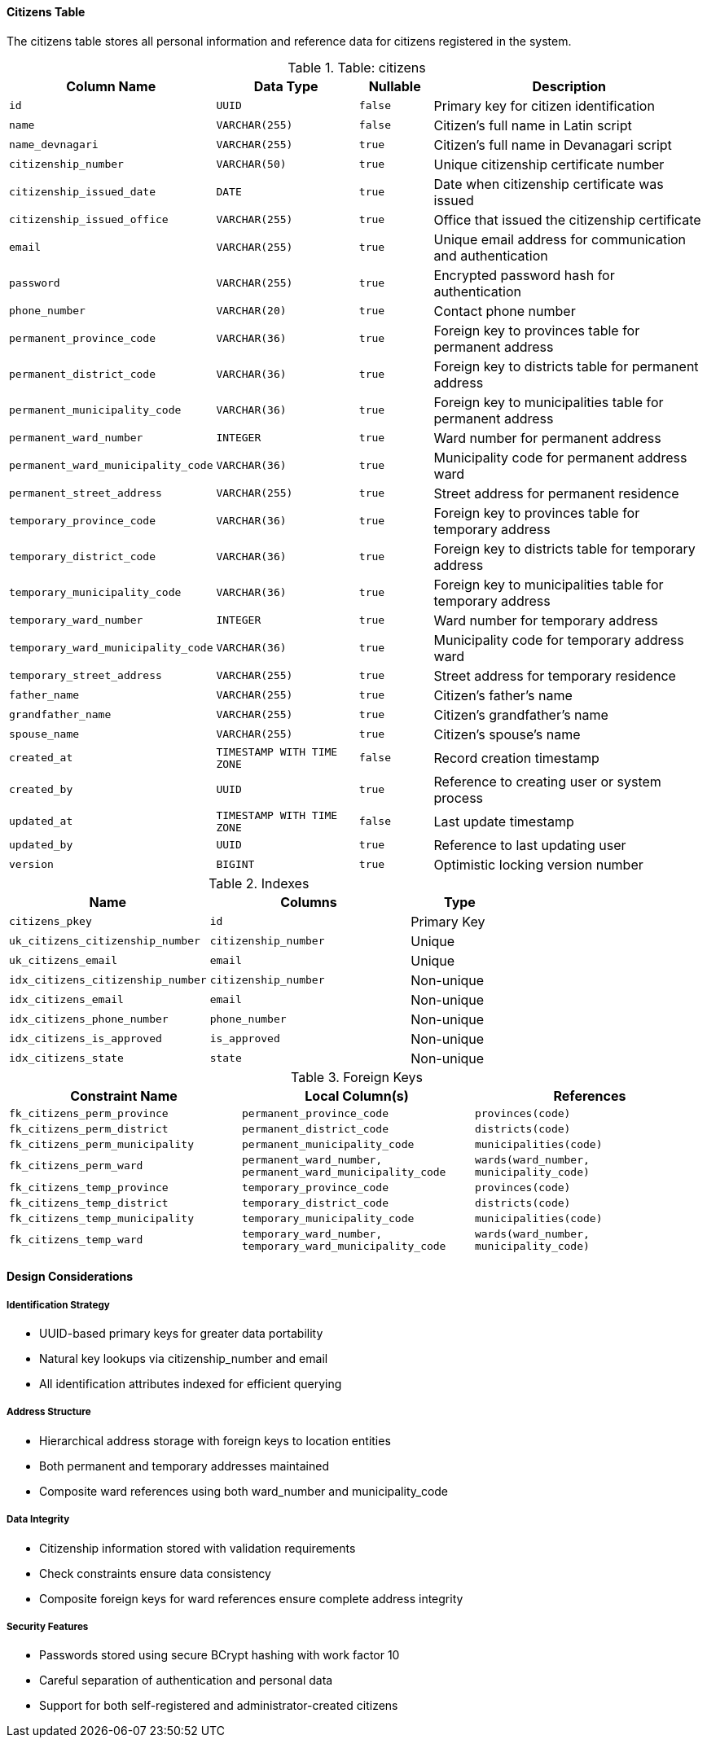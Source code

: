 ==== Citizens Table
The citizens table stores all personal information and reference data for citizens registered in the system.

.Table: citizens
[cols="2,2,1,4", options="header"]
|===
| Column Name                      | Data Type                 | Nullable | Description
| `id`                             | `UUID`                    | `false`  | Primary key for citizen identification
| `name`                           | `VARCHAR(255)`            | `false`  | Citizen's full name in Latin script
| `name_devnagari`                 | `VARCHAR(255)`            | `true`   | Citizen's full name in Devanagari script
| `citizenship_number`             | `VARCHAR(50)`             | `true`   | Unique citizenship certificate number
| `citizenship_issued_date`        | `DATE`                    | `true`   | Date when citizenship certificate was issued
| `citizenship_issued_office`      | `VARCHAR(255)`            | `true`   | Office that issued the citizenship certificate
| `email`                          | `VARCHAR(255)`            | `true`   | Unique email address for communication and authentication
| `password`                       | `VARCHAR(255)`            | `true`   | Encrypted password hash for authentication
| `phone_number`                   | `VARCHAR(20)`             | `true`   | Contact phone number

| `permanent_province_code`        | `VARCHAR(36)`             | `true`   | Foreign key to provinces table for permanent address
| `permanent_district_code`        | `VARCHAR(36)`             | `true`   | Foreign key to districts table for permanent address
| `permanent_municipality_code`    | `VARCHAR(36)`             | `true`   | Foreign key to municipalities table for permanent address
| `permanent_ward_number`          | `INTEGER`                 | `true`   | Ward number for permanent address
| `permanent_ward_municipality_code` | `VARCHAR(36)`           | `true`   | Municipality code for permanent address ward
| `permanent_street_address`       | `VARCHAR(255)`            | `true`   | Street address for permanent residence

| `temporary_province_code`        | `VARCHAR(36)`             | `true`   | Foreign key to provinces table for temporary address
| `temporary_district_code`        | `VARCHAR(36)`             | `true`   | Foreign key to districts table for temporary address
| `temporary_municipality_code`    | `VARCHAR(36)`             | `true`   | Foreign key to municipalities table for temporary address
| `temporary_ward_number`          | `INTEGER`                 | `true`   | Ward number for temporary address
| `temporary_ward_municipality_code` | `VARCHAR(36)`           | `true`   | Municipality code for temporary address ward
| `temporary_street_address`       | `VARCHAR(255)`            | `true`   | Street address for temporary residence

| `father_name`                    | `VARCHAR(255)`            | `true`   | Citizen's father's name
| `grandfather_name`               | `VARCHAR(255)`            | `true`   | Citizen's grandfather's name
| `spouse_name`                    | `VARCHAR(255)`            | `true`   | Citizen's spouse's name

| `created_at`                     | `TIMESTAMP WITH TIME ZONE` | `false`  | Record creation timestamp
| `created_by`                     | `UUID`                    | `true`   | Reference to creating user or system process
| `updated_at`                     | `TIMESTAMP WITH TIME ZONE` | `false`  | Last update timestamp
| `updated_by`                     | `UUID`                    | `true`   | Reference to last updating user
| `version`                        | `BIGINT`                  | `true`   | Optimistic locking version number
|===

.Indexes
[cols="2,2,1", options="header"]
|===
| Name                           | Columns                   | Type
| `citizens_pkey`                | `id`                      | Primary Key
| `uk_citizens_citizenship_number` | `citizenship_number`      | Unique
| `uk_citizens_email`            | `email`                   | Unique
| `idx_citizens_citizenship_number` | `citizenship_number`    | Non-unique
| `idx_citizens_email`           | `email`                   | Non-unique
| `idx_citizens_phone_number`    | `phone_number`            | Non-unique
| `idx_citizens_is_approved`     | `is_approved`             | Non-unique
| `idx_citizens_state`           | `state`                   | Non-unique
|===

.Foreign Keys
[cols="2,2,2", options="header"]
|===
| Constraint Name                | Local Column(s)            | References
| `fk_citizens_perm_province`    | `permanent_province_code`  | `provinces(code)`
| `fk_citizens_perm_district`    | `permanent_district_code`  | `districts(code)`
| `fk_citizens_perm_municipality` | `permanent_municipality_code` | `municipalities(code)`
| `fk_citizens_perm_ward`        | `permanent_ward_number, permanent_ward_municipality_code` | `wards(ward_number, municipality_code)`
| `fk_citizens_temp_province`    | `temporary_province_code`  | `provinces(code)`
| `fk_citizens_temp_district`    | `temporary_district_code`  | `districts(code)`
| `fk_citizens_temp_municipality` | `temporary_municipality_code` | `municipalities(code)`
| `fk_citizens_temp_ward`        | `temporary_ward_number, temporary_ward_municipality_code` | `wards(ward_number, municipality_code)`
|===

==== Design Considerations

===== Identification Strategy
* UUID-based primary keys for greater data portability
* Natural key lookups via citizenship_number and email
* All identification attributes indexed for efficient querying

===== Address Structure
* Hierarchical address storage with foreign keys to location entities
* Both permanent and temporary addresses maintained
* Composite ward references using both ward_number and municipality_code

===== Data Integrity
* Citizenship information stored with validation requirements
* Check constraints ensure data consistency
* Composite foreign keys for ward references ensure complete address integrity

===== Security Features
* Passwords stored using secure BCrypt hashing with work factor 10
* Careful separation of authentication and personal data
* Support for both self-registered and administrator-created citizens
